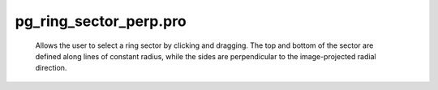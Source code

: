 pg\_ring\_sector\_perp.pro
===================================================================================================









	Allows the user to select a ring sector by clicking and dragging.
	The top and bottom of the sector are defined along lines of constant
	radius, while the sides are perpendicular to the image-projected
	radial direction.





















